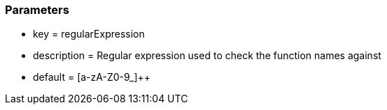=== Parameters

* key = regularExpression
* description = Regular expression used to check the function names against 
* default = [a-zA-Z0-9_]{plus}{plus}


